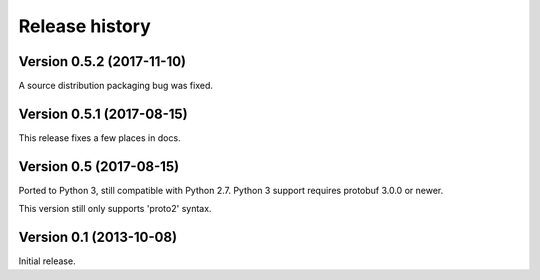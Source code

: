 Release history
===============


Version 0.5.2 (2017-11-10)
--------------------------

A source distribution packaging bug was fixed.


Version 0.5.1 (2017-08-15)
--------------------------

This release fixes a few places in docs.


Version 0.5 (2017-08-15)
------------------------

Ported to Python 3, still compatible with Python 2.7.  Python 3 support requires protobuf 3.0.0 or newer.

This version still only supports 'proto2' syntax.


Version 0.1 (2013-10-08)
------------------------

Initial release.
